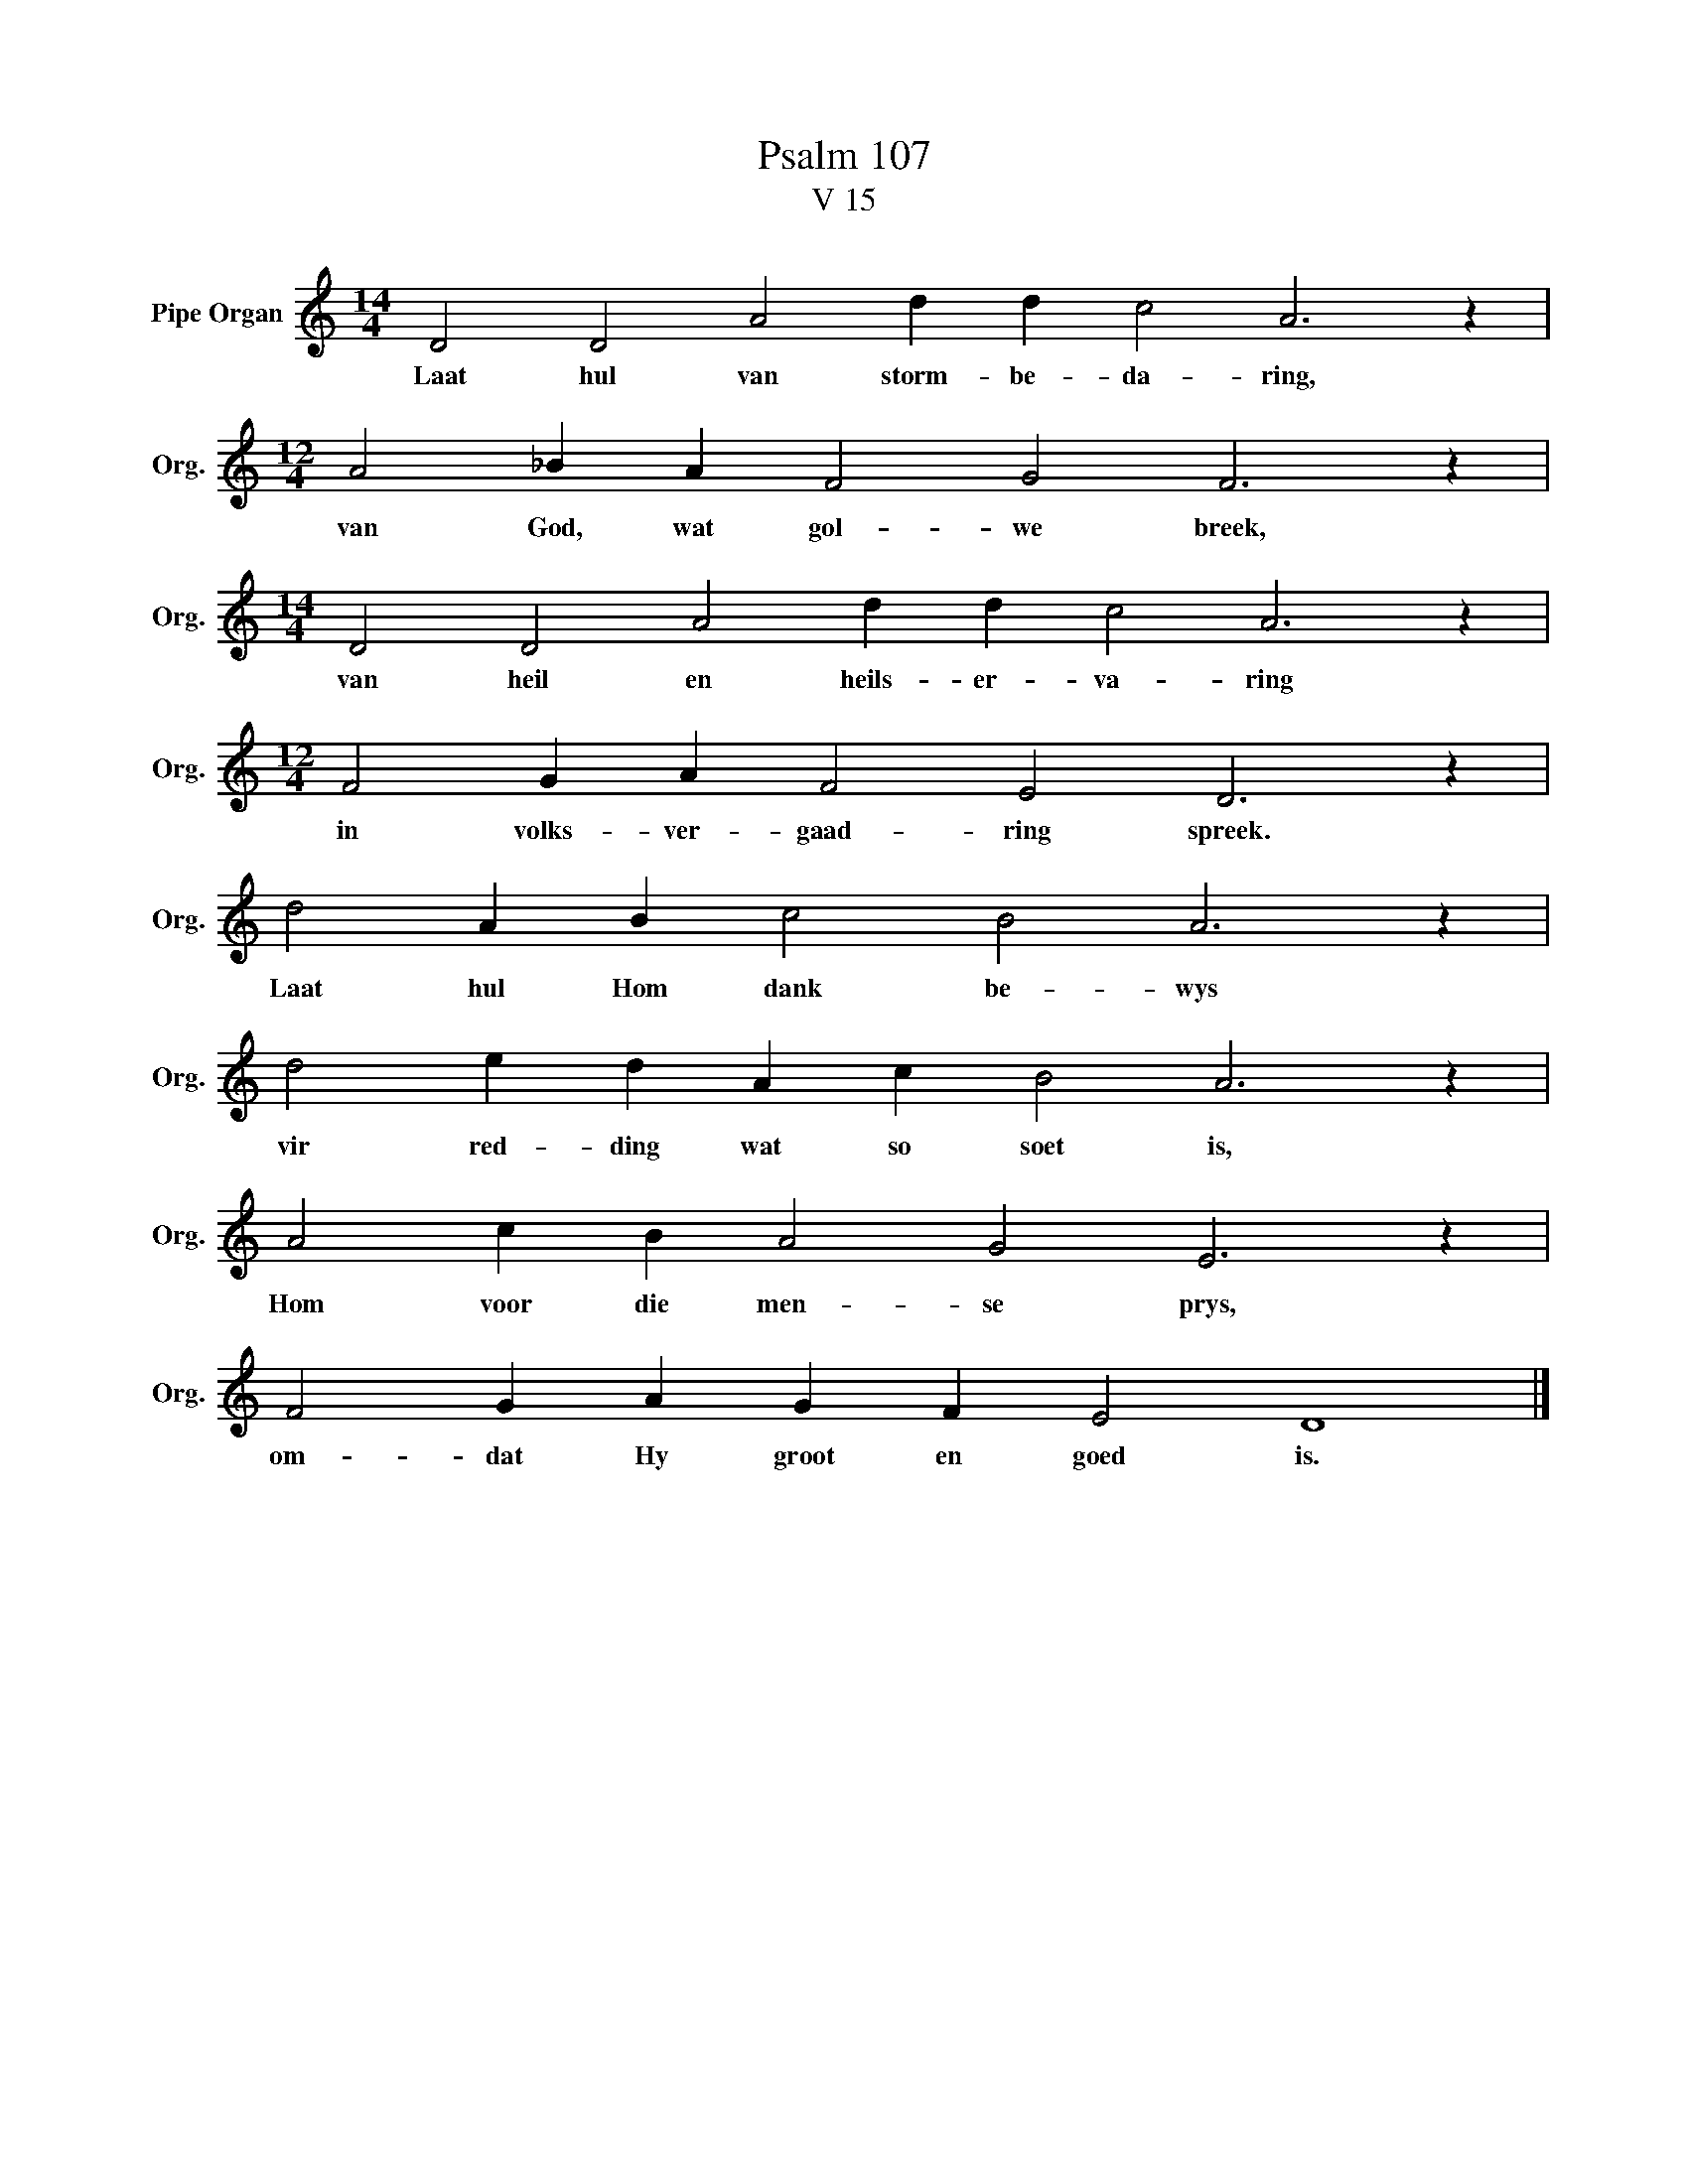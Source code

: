 X:1
T:Psalm 107
T:V 15
L:1/4
M:14/4
I:linebreak $
K:C
V:1 treble nm="Pipe Organ" snm="Org."
V:1
 D2 D2 A2 d d c2 A3 z |$[M:12/4] A2 _B A F2 G2 F3 z |$[M:14/4] D2 D2 A2 d d c2 A3 z |$ %3
w: Laat hul van storm- be- da- ring,|van God, wat gol- we breek,|van heil en heils- er- va- ring|
[M:12/4] F2 G A F2 E2 D3 z |$ d2 A B c2 B2 A3 z |$ d2 e d A c B2 A3 z |$ A2 c B A2 G2 E3 z |$ %7
w: in volks- ver- gaad- ring spreek.|Laat hul Hom dank be- wys|vir red- ding wat so soet is,|Hom voor die men- se prys,|
 F2 G A G F E2 D4 |] %8
w: om- dat Hy groot en goed is.|

